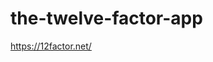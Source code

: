* the-twelve-factor-app
:PROPERTIES:
:CUSTOM_ID: the-twelve-factor-app
:END:
[[https://12factor.net/]]
